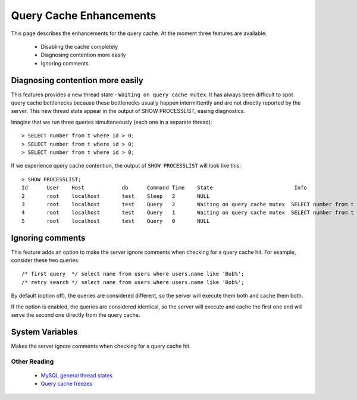 .. _query_cache_enhance:

==========================
 Query Cache Enhancements
==========================

This page describes the enhancements for the query cache. At the moment three features are available:

  * Disabling the cache completely

  * Diagnosing contention more easily

  * Ignoring comments

Diagnosing contention more easily
=================================

This features provides a new thread state - ``Waiting on query cache mutex``. It has always been difficult to spot query cache bottlenecks because these bottlenecks usually happen intermittently and are not directly reported by the server. This new thread state appear in the output of SHOW PROCESSLIST, easing diagnostics.

Imagine that we run three queries simultaneously (each one in a separate thread): ::

  > SELECT number from t where id > 0;
  > SELECT number from t where id > 0;
  > SELECT number from t where id > 0;

If we experience query cache contention, the output of ``SHOW PROCESSLIST`` will look like this: ::

  > SHOW PROCESSLIST;
  Id      User    Host            db      Command Time    State                          Info
  2       root    localhost       test    Sleep   2       NULL
  3       root    localhost       test    Query   2       Waiting on query cache mutex  SELECT number from t where id > 0;
  4       root    localhost       test    Query   1       Waiting on query cache mutex  SELECT number from t where id > 0;
  5       root    localhost       test    Query   0       NULL

Ignoring comments
=================

This feature adds an option to make the server ignore comments when checking for a query cache hit. For example, consider these two queries: ::

  /* first query  */ select name from users where users.name like 'Bob%';
  /* retry search */ select name from users where users.name like 'Bob%';

By default (option off), the queries are considered different, so the server will execute them both and cache them both.

If the option is enabled, the queries are considered identical, so the server will execute and cache the first one and will serve the second one directly from the query cache.


System Variables
================

.. variable:: query_cache_strip_comments

   :cli: Yes
   :conf: Yes
   :scope: Global
   :dyn: Yes
   :vartype: Boolean
   :default: Off


Makes the server ignore comments when checking for a query cache hit.

Other Reading
-------------

  * `MySQL general thread states <http://dev.mysql.com/doc/refman/5.1/en/general-thread-states.html>`_

  * `Query cache freezes <http://www.mysqlperformanceblog.com/2009/03/19/mysql-random-freezes-could-be-the-query-cache/>`_
